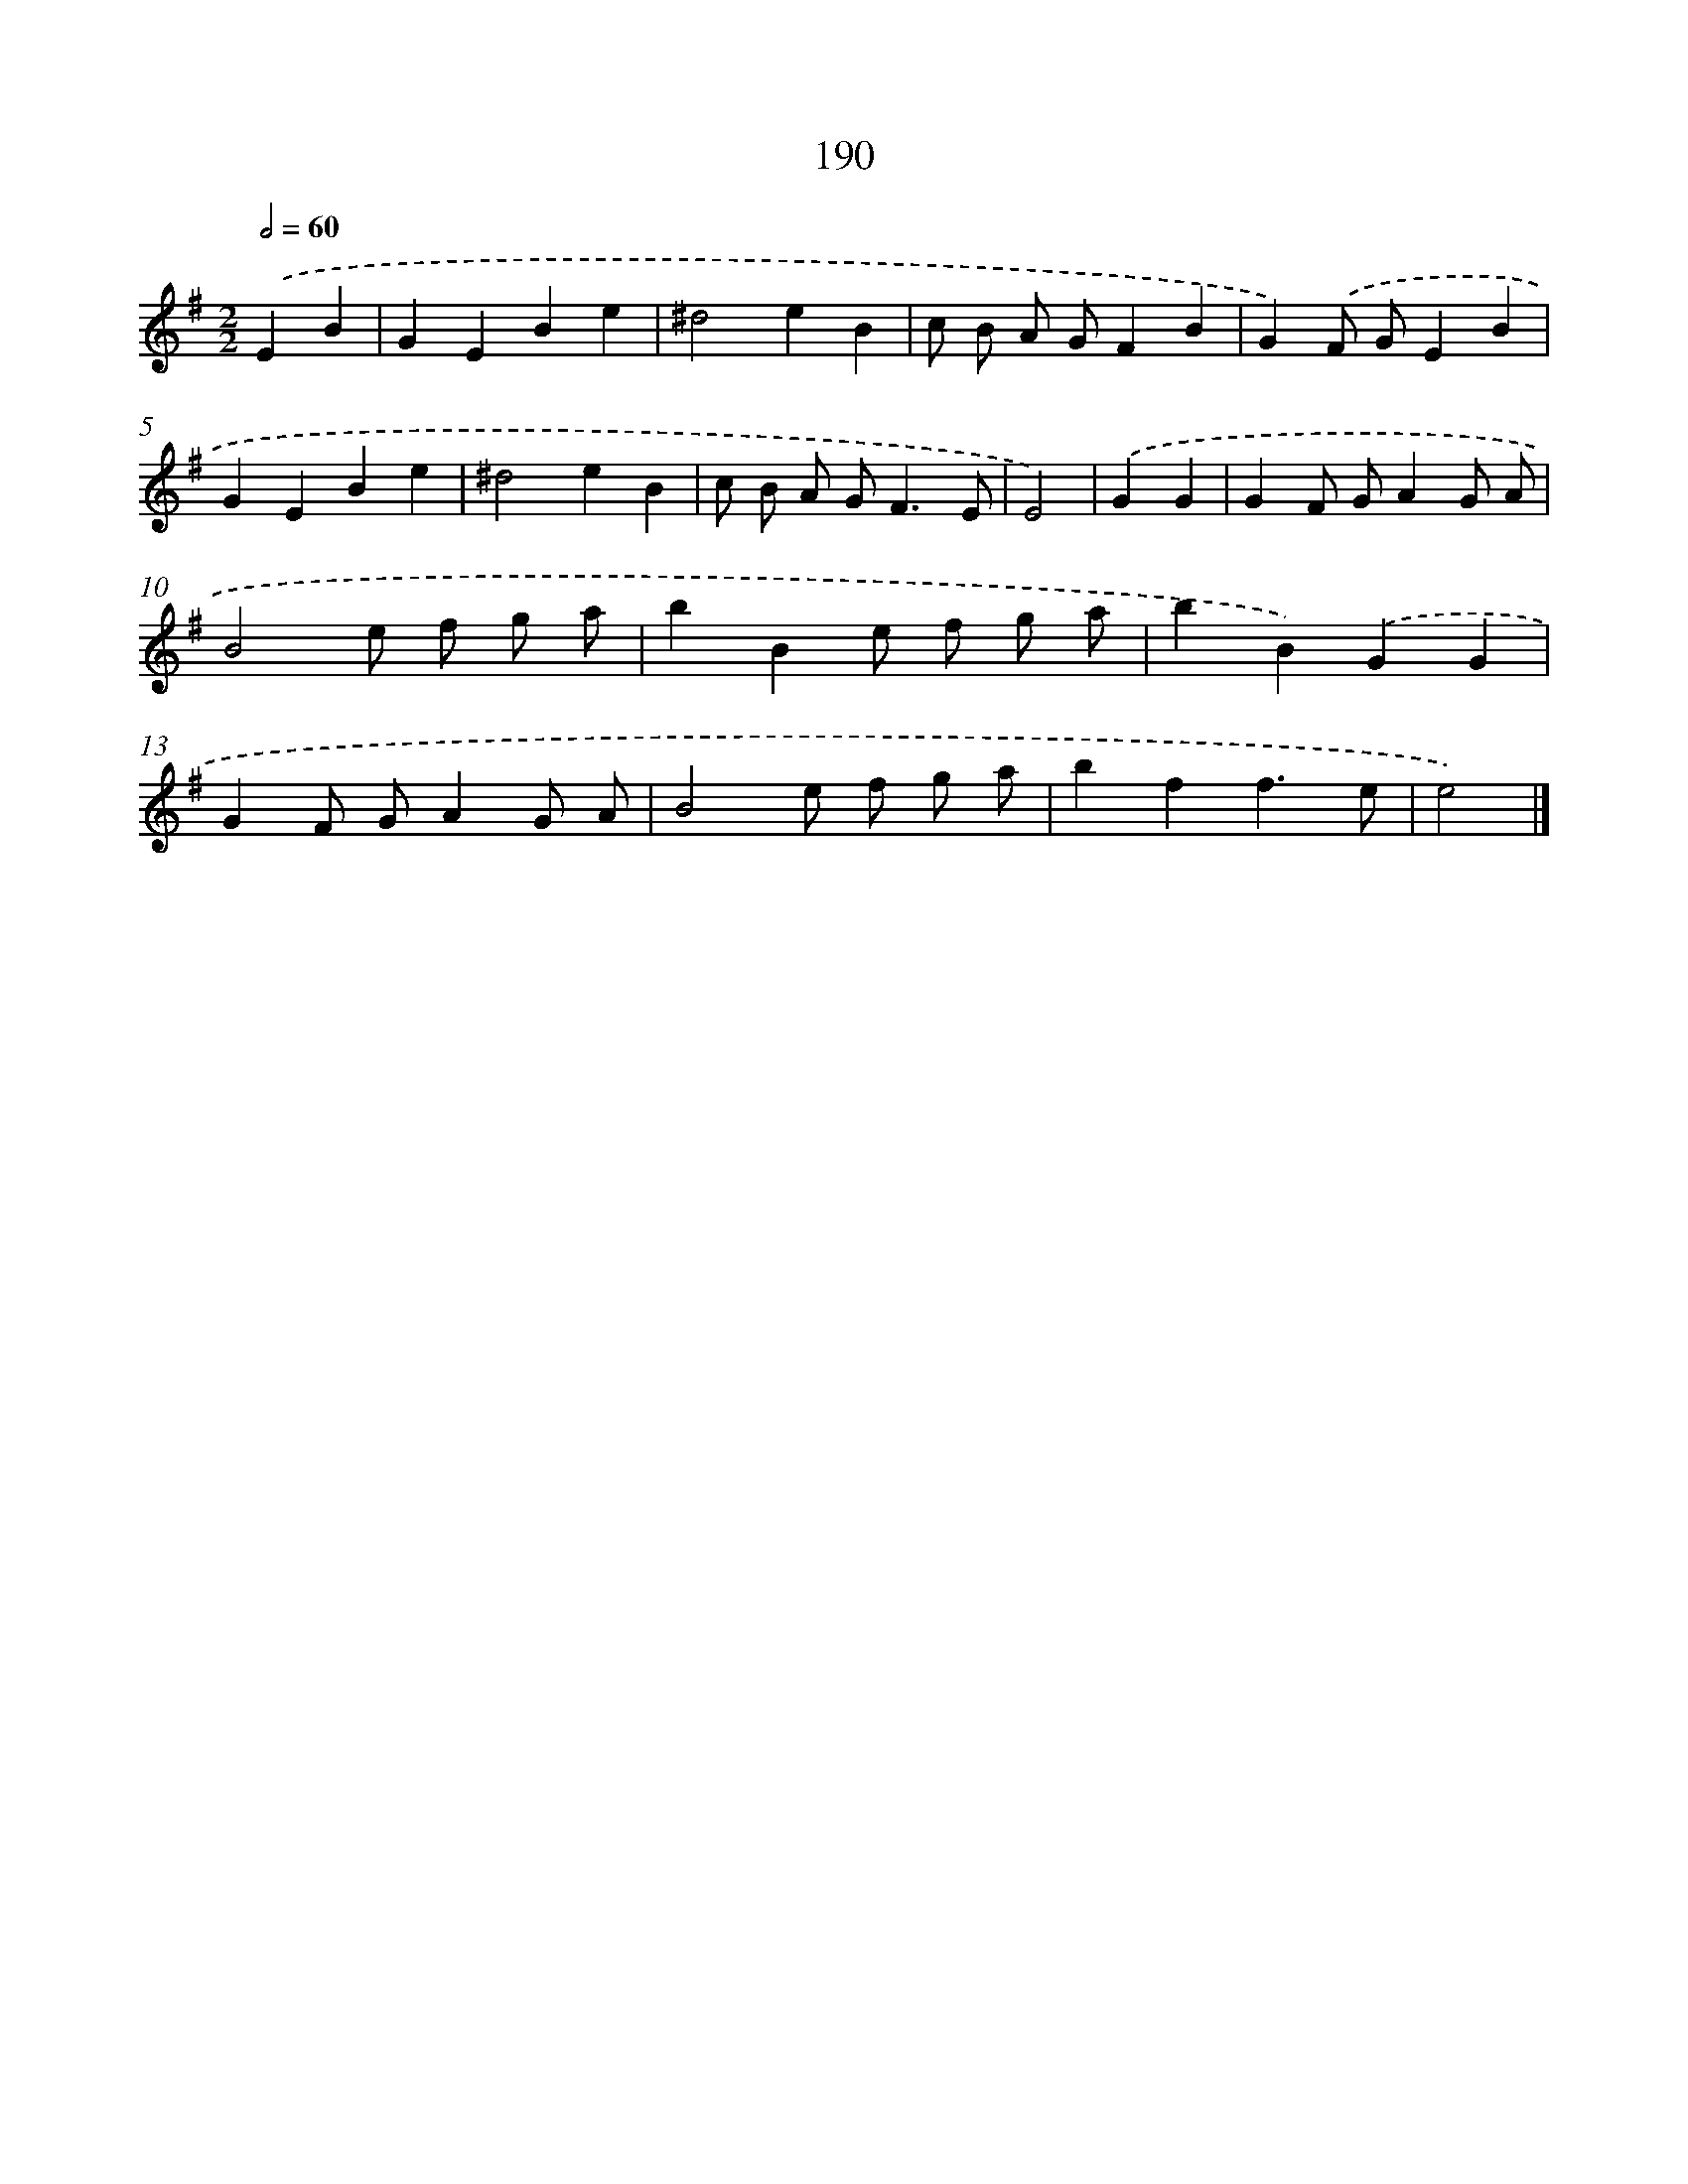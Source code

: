X: 11684
T: 190
%%abc-version 2.0
%%abcx-abcm2ps-target-version 5.9.1 (29 Sep 2008)
%%abc-creator hum2abc beta
%%abcx-conversion-date 2018/11/01 14:37:17
%%humdrum-veritas 282856875
%%humdrum-veritas-data 3536692323
%%continueall 1
%%barnumbers 0
L: 1/4
M: 2/2
Q: 1/2=60
K: G clef=treble
.('EB [I:setbarnb 1]|
GEBe |
^d2eB |
c/ B/ A/ G/FB |
G).('F/ G/EB |
GEBe |
^d2eB |
c/ B/ A/ G<FE/ |
E2) |
.('GG [I:setbarnb 9]|
GF/ G/AG/ A/ |
B2e/ f/ g/ a/ |
bBe/ f/ g/ a/ |
bB).('GG |
GF/ G/AG/ A/ |
B2e/ f/ g/ a/ |
bff3/e/ |
e2) |]
